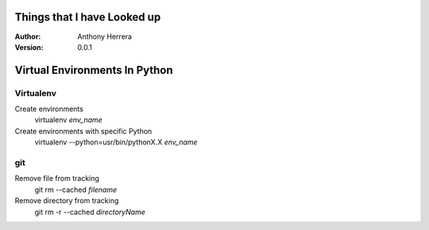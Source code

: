 Things that I have Looked up
==================================
:Author: Anthony Herrera
:Version: 0.0.1


Virtual Environments In Python
==============================


Virtualenv
**********
Create environments 
    virtualenv *env_name*

Create environments with specific Python
    virtualenv --python=usr/bin/pythonX.X *env_name*




git
***
Remove file from tracking
    git rm --cached *filename*

Remove directory from tracking
    git rm -r --cached *directoryName*



